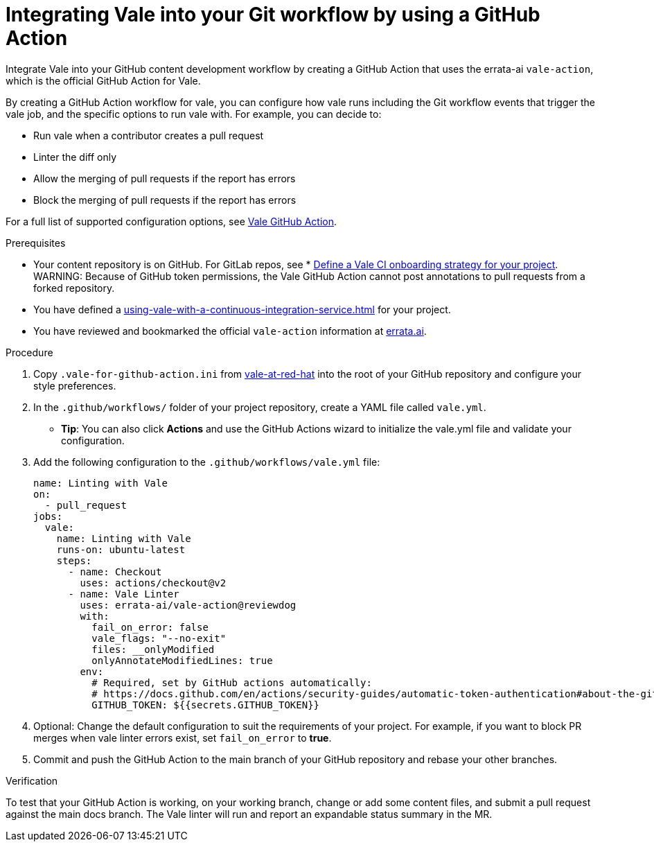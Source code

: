 // Metadata for Antora
:navtitle: Integrating Vale into your GitHub workflow
:keywords: vale, github
:description: Integrating the Vale linter into your GitHub workflow by using a GitHub Action
:page-aliases: end-user-guide:using-vale-github-action.adoc
// End of metadata for Antora

:context: using-vale-github-action
:_module-type: PROCEDURE
[id="proc_using-vale-github-action_{context}"]
= Integrating Vale into your Git workflow by using a GitHub Action

Integrate Vale into your GitHub content development workflow by creating a GitHub Action that uses the errata-ai `vale-action`, which is the official GitHub Action for Vale.

By creating a GitHub Action workflow for vale, you can configure how vale runs including the Git workflow events that trigger the vale job, and the specific options to run vale with. For example, you can decide to:

* Run vale when a contributor creates a pull request
* Linter the diff only
* Allow the merging of pull requests if the report has errors
* Block the merging of pull requests if the report has errors

For a full list of supported configuration options, see link:https://github.com/errata-ai/vale-action[Vale GitHub Action].

.Prerequisites
* Your content repository is on GitHub. For GitLab repos, see * xref:defining-a-vale-onboarding-strategy.adoc[Define a Vale CI onboarding strategy for your project].
WARNING: Because of GitHub token permissions, the Vale GitHub Action cannot post annotations to pull requests from a forked repository.
* You have defined a xref:using-vale-with-a-continuous-integration-service.adoc[] for your project.
* You have reviewed and bookmarked the official `vale-action` information at link:https://github.com/errata-ai/vale-action[errata.ai].

.Procedure

. Copy `.vale-for-github-action.ini` from link:https://github.com/redhat-documentation/vale-at-red-hat[vale-at-red-hat] into the root of your GitHub repository and configure your style preferences.
. In the `.github/workflows/` folder of your project repository, create a YAML file called `vale.yml`.
* *Tip*: You can also click *Actions* and use the GitHub Actions wizard to initialize the vale.yml file and validate your configuration. 
. Add the following configuration to the `.github/workflows/vale.yml` file:
+
[source,yaml]
----
name: Linting with Vale
on:
  - pull_request
jobs:
  vale:
    name: Linting with Vale
    runs-on: ubuntu-latest
    steps:
      - name: Checkout
        uses: actions/checkout@v2
      - name: Vale Linter
        uses: errata-ai/vale-action@reviewdog
        with:
          fail_on_error: false
          vale_flags: "--no-exit"
          files: __onlyModified
          onlyAnnotateModifiedLines: true
        env:
          # Required, set by GitHub actions automatically:
          # https://docs.github.com/en/actions/security-guides/automatic-token-authentication#about-the-github_token-secret
          GITHUB_TOKEN: ${{secrets.GITHUB_TOKEN}}
----
. Optional: Change the default configuration to suit the requirements of your project. For example, if you want to block PR merges when vale linter errors exist, set `fail_on_error` to *true*.
. Commit and push the GitHub Action to the main branch of your GitHub repository and rebase your other branches.

.Verification

To test that your GitHub Action is working, on your working branch, change or add some content files, and submit a pull request against the main docs branch. The Vale linter will run and report an expandable status summary in the MR.
